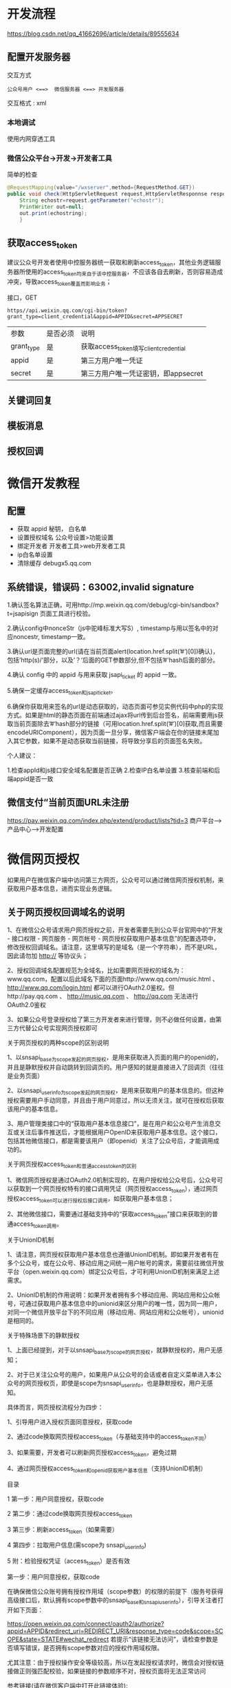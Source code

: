 * 开发流程
  https://blog.csdn.net/qq_41662696/article/details/89555634
** 配置开发服务器

   交互方式
  #+begin_example
  公众号用户 <==>  微信服务器 <==> 开发服务器 
  #+end_example
  交互格式 : xml

*** 本地调试  
    使用内网穿透工具
   
*** 微信公众平台->开发->开发者工具
   简单的检查 
   #+begin_src java
     @RequestMapping(value="/wxserver",method={RequestMethod.GET}) 
     public void check(HttpServletRequest request,HttpServletResponnse response){
         String echostr=request.getParameter("echostr");
         PrintWriter out=null;
         out.print(echostring);
         }
   #+end_src
** 获取access_token
   建议公众号开发者使用中控服务器统一获取和刷新access_token，其他业务逻辑服务器所使用的access_token均来自于该中控服务器，不应该各自去刷新，否则容易造成冲突，导致access_token覆盖而影响业务；  
   
   接口，GET

   #+begin_example
   https//api.weixin.qq.com/cgi-bin/token?grant_type=client_credential&appid=APPID&secret=APPSECRET
   #+end_example


| 参数       | 是否必须 | 说明                                  |
| grant_type | 是       | 获取access_token填写client_credential |
| appid      | 是       | 第三方用户唯一凭证                    |
| secret     | 是       | 第三方用户唯一凭证密钥，即appsecret   |


** 关键词回复
** 模板消息
** 授权回调

* 微信开发教程
** 配置  
- 获取 appid 秘钥， 白名单
- 设置授权域名 公众号设置>功能设置
- 绑定开发者  开发者工具>web开发者工具
- ip白名单设置
- 清除缓存 debugx5.qq.com
** 系统错误，错误码：63002,invalid signature
   1.确认签名算法正确，可用http://mp.weixin.qq.com/debug/cgi-bin/sandbox?t=jsapisign 页面工具进行校验。

2.确认config中nonceStr（js中驼峰标准大写S）, timestamp与用以签名中的对应noncestr, timestamp一致。

3.确认url是页面完整的url(请在当前页面alert(location.href.split(’#’)[0])确认)，包括’http(s)/‘部分，以及’？‘后面的GET参数部分,但不包括’#'hash后面的部分。

4.确认 config 中的 appid 与用来获取 jsapi_ticket 的 appid 一致。

5.确保一定缓存access_token和jsapi_ticket。

6.确保你获取用来签名的url是动态获取的，动态页面可参见实例代码中php的实现方式。如果是html的静态页面在前端通过ajax将url传到后台签名，前端需要用js获取当前页面除去’#‘hash部分的链接（可用location.href.split(’#’)[0]获取,而且需要encodeURIComponent），因为页面一旦分享，微信客户端会在你的链接末尾加入其它参数，如果不是动态获取当前链接，将导致分享后的页面签名失败。

个人建议：

1.检查appId和js接口安全域名配置是否正确
2.检查IP白名单设置
3.核查前端和后端appid是否一致
** 微信支付“当前页面URL未注册
   https://pay.weixin.qq.com/index.php/extend/product/lists?tid=3
   商户平台–>产品中心–>开发配置
   
* 微信网页授权
如果用户在微信客户端中访问第三方网页，公众号可以通过微信网页授权机制，来获取用户基本信息，进而实现业务逻辑。

** 关于网页授权回调域名的说明

 1、在微信公众号请求用户网页授权之前，开发者需要先到公众平台官网中的“开发 - 接口权限 - 网页服务 - 网页帐号 - 网页授权获取用户基本信息”的配置选项中，修改授权回调域名。请注意，这里填写的是域名（是一个字符串），而不是URL，因此请勿加 http:// 等协议头；

 2、授权回调域名配置规范为全域名，比如需要网页授权的域名为：www.qq.com，配置以后此域名下面的页面http://www.qq.com/music.html 、 http://www.qq.com/login.html 都可以进行OAuth2.0鉴权。但http://pay.qq.com 、 http://music.qq.com 、 http://qq.com 无法进行OAuth2.0鉴权

 3、如果公众号登录授权给了第三方开发者来进行管理，则不必做任何设置，由第三方代替公众号实现网页授权即可

 关于网页授权的两种scope的区别说明

 1、以snsapi_base为scope发起的网页授权，是用来获取进入页面的用户的openid的，并且是静默授权并自动跳转到回调页的。用户感知的就是直接进入了回调页（往往是业务页面）

 2、以snsapi_userinfo为scope发起的网页授权，是用来获取用户的基本信息的。但这种授权需要用户手动同意，并且由于用户同意过，所以无须关注，就可在授权后获取该用户的基本信息。

 3、用户管理类接口中的“获取用户基本信息接口”，是在用户和公众号产生消息交互或关注后事件推送后，才能根据用户OpenID来获取用户基本信息。这个接口，包括其他微信接口，都是需要该用户（即openid）关注了公众号后，才能调用成功的。

 关于网页授权access_token和普通access_token的区别

 1、微信网页授权是通过OAuth2.0机制实现的，在用户授权给公众号后，公众号可以获取到一个网页授权特有的接口调用凭证（网页授权access_token），通过网页授权access_token可以进行授权后接口调用，如获取用户基本信息；

 2、其他微信接口，需要通过基础支持中的“获取access_token”接口来获取到的普通access_token调用。

 关于UnionID机制

 1、请注意，网页授权获取用户基本信息也遵循UnionID机制。即如果开发者有在多个公众号，或在公众号、移动应用之间统一用户帐号的需求，需要前往微信开放平台（open.weixin.qq.com）绑定公众号后，才可利用UnionID机制来满足上述需求。

 2、UnionID机制的作用说明：如果开发者拥有多个移动应用、网站应用和公众帐号，可通过获取用户基本信息中的unionid来区分用户的唯一性，因为同一用户，对同一个微信开放平台下的不同应用（移动应用、网站应用和公众帐号），unionid是相同的。

 关于特殊场景下的静默授权

 1、上面已经提到，对于以snsapi_base为scope的网页授权，就静默授权的，用户无感知；

 2、对于已关注公众号的用户，如果用户从公众号的会话或者自定义菜单进入本公众号的网页授权页，即使是scope为snsapi_userinfo，也是静默授权，用户无感知。

 具体而言，网页授权流程分为四步：

 1、引导用户进入授权页面同意授权，获取code

 2、通过code换取网页授权access_token（与基础支持中的access_token不同）

 3、如果需要，开发者可以刷新网页授权access_token，避免过期

 4、通过网页授权access_token和openid获取用户基本信息（支持UnionID机制）

 目录

 1 第一步：用户同意授权，获取code

 2 第二步：通过code换取网页授权access_token

 3 第三步：刷新access_token（如果需要）

 4 第四步：拉取用户信息(需scope为 snsapi_userinfo)

 5 附：检验授权凭证（access_token）是否有效


 第一步：用户同意授权，获取code

 在确保微信公众账号拥有授权作用域（scope参数）的权限的前提下（服务号获得高级接口后，默认拥有scope参数中的snsapi_base和snsapi_userinfo），引导关注者打开如下页面：

 https://open.weixin.qq.com/connect/oauth2/authorize?appid=APPID&redirect_uri=REDIRECT_URI&response_type=code&scope=SCOPE&state=STATE#wechat_redirect 若提示“该链接无法访问”，请检查参数是否填写错误，是否拥有scope参数对应的授权作用域权限。

 尤其注意：由于授权操作安全等级较高，所以在发起授权请求时，微信会对授权链接做正则强匹配校验，如果链接的参数顺序不对，授权页面将无法正常访问

 参考链接(请在微信客户端中打开此链接体验):

 scope为snsapi_base

 https://open.weixin.qq.com/connect/oauth2/authorize?appid=wx520c15f417810387&redirect_uri=https%3A%2F%2Fchong.qq.com%2Fphp%2Findex.php%3Fd%3D%26c%3DwxAdapter%26m%3DmobileDeal%26showwxpaytitle%3D1%26vb2ctag%3D4_2030_5_1194_60&response_type=code&scope=snsapi_base&state=123#wechat_redirect

 scope为snsapi_userinfo

 https://open.weixin.qq.com/connect/oauth2/authorize?appid=wxf0e81c3bee622d60&redirect_uri=http%3A%2F%2Fnba.bluewebgame.com%2Foauth_response.php&response_type=code&scope=snsapi_userinfo&state=STATE#wechat_redirect

 尤其注意：跳转回调redirect_uri，应当使用https链接来确保授权code的安全性。

 参数说明

 参数	是否必须	说明
 appid	是	公众号的唯一标识
 redirect_uri	是	授权后重定向的回调链接地址， 请使用 urlEncode 对链接进行处理
 response_type	是	返回类型，请填写code
 scope	是	应用授权作用域，snsapi_base （不弹出授权页面，直接跳转，只能获取用户openid），snsapi_userinfo （弹出授权页面，可通过openid拿到昵称、性别、所在地。并且， 即使在未关注的情况下，只要用户授权，也能获取其信息 ）
 state	否	重定向后会带上state参数，开发者可以填写a-zA-Z0-9的参数值，最多128字节
 #wechat_redirect	是	无论直接打开还是做页面302重定向时候，必须带此参数
 下图为scope等于snsapi_userinfo时的授权页面：


 用户同意授权后

 如果用户同意授权，页面将跳转至 redirect_uri/?code=CODE&state=STATE。

 code说明 ： code作为换取access_token的票据，每次用户授权带上的code将不一样，code只能使用一次，5分钟未被使用自动过期。

 错误返回码说明如下：

 返回码	说明
 10003	redirect_uri域名与后台配置不一致
 10004	此公众号被封禁
 10005	此公众号并没有这些scope的权限
 10006	必须关注此测试号
 10009	操作太频繁了，请稍后重试
 10010	scope不能为空
 10011	redirect_uri不能为空
 10012	appid不能为空
 10013	state不能为空
 10015	公众号未授权第三方平台，请检查授权状态
 10016	不支持微信开放平台的Appid，请使用公众号Appid

 第二步：通过code换取网页授权access_token

 首先请注意，这里通过code换取的是一个特殊的网页授权access_token,与基础支持中的access_token（该access_token用于调用其他接口）不同。公众号可通过下述接口来获取网页授权access_token。如果网页授权的作用域为snsapi_base，则本步骤中获取到网页授权access_token的同时，也获取到了openid，snsapi_base式的网页授权流程即到此为止。

 尤其注意：由于公众号的secret和获取到的access_token安全级别都非常高，必须只保存在服务器，不允许传给客户端。后续刷新access_token、通过access_token获取用户信息等步骤，也必须从服务器发起。

 请求方法

 获取code后，请求以下链接获取access_token： https://api.weixin.qq.com/sns/oauth2/access_token?appid=APPID&secret=SECRET&code=CODE&grant_type=authorization_code

 参数说明

 参数	是否必须	说明
 appid	是	公众号的唯一标识
 secret	是	公众号的appsecret
 code	是	填写第一步获取的code参数
 grant_type	是	填写为authorization_code
 返回说明

 正确时返回的JSON数据包如下：

 {
   "access_token":"ACCESS_TOKEN",
   "expires_in":7200,
   "refresh_token":"REFRESH_TOKEN",
   "openid":"OPENID",
   "scope":"SCOPE" 
 }
 参数	描述
 access_token	网页授权接口调用凭证,注意：此access_token与基础支持的access_token不同
 expires_in	access_token接口调用凭证超时时间，单位（秒）
 refresh_token	用户刷新access_token
 openid	用户唯一标识，请注意，在未关注公众号时，用户访问公众号的网页，也会产生一个用户和公众号唯一的OpenID
 scope	用户授权的作用域，使用逗号（,）分隔
 错误时微信会返回JSON数据包如下（示例为Code无效错误）:

 {"errcode":40029,"errmsg":"invalid code"}

 第三步：刷新access_token（如果需要）

 由于access_token拥有较短的有效期，当access_token超时后，可以使用refresh_token进行刷新，refresh_token有效期为30天，当refresh_token失效之后，需要用户重新授权。

 请求方法

 获取第二步的refresh_token后，请求以下链接获取access_token： https://api.weixin.qq.com/sns/oauth2/refresh_token?appid=APPID&grant_type=refresh_token&refresh_token=REFRESH_TOKEN

 参数	是否必须	说明
 appid	是	公众号的唯一标识
 grant_type	是	填写为refresh_token
 refresh_token	是	填写通过access_token获取到的refresh_token参数
 返回说明

 正确时返回的JSON数据包如下：

 { 
   "access_token":"ACCESS_TOKEN",
   "expires_in":7200,
   "refresh_token":"REFRESH_TOKEN",
   "openid":"OPENID",
   "scope":"SCOPE" 
 }
 参数	描述
 access_token	网页授权接口调用凭证,注意：此access_token与基础支持的access_token不同
 expires_in	access_token接口调用凭证超时时间，单位（秒）
 refresh_token	用户刷新access_token
 openid	用户唯一标识
 scope	用户授权的作用域，使用逗号（,）分隔
 错误时微信会返回JSON数据包如下（示例为code无效错误）:

 {"errcode":40029,"errmsg":"invalid code"}

 第四步：拉取用户信息(需scope为 snsapi_userinfo)

 如果网页授权作用域为snsapi_userinfo，则此时开发者可以通过access_token和openid拉取用户信息了。

 请求方法

 http：GET（请使用https协议） https://api.weixin.qq.com/sns/userinfo?access_token=ACCESS_TOKEN&openid=OPENID&lang=zh_CN

 参数说明

 参数	描述
 access_token	网页授权接口调用凭证,注意：此access_token与基础支持的access_token不同
 openid	用户的唯一标识
 lang	返回国家地区语言版本，zh_CN 简体，zh_TW 繁体，en 英语
 返回说明

 正确时返回的JSON数据包如下：

 {   
   "openid":" OPENID",
   "nickname": NICKNAME,
   "sex":"1",
   "province":"PROVINCE",
   "city":"CITY",
   "country":"COUNTRY",
   "headimgurl":"https://thirdwx.qlogo.cn/mmopen/g3MonUZtNHkdmzicIlibx6iaFqAc56vxLSUfpb6n5WKSYVY0ChQKkiaJSgQ1dZuTOgvLLrhJbERQQ4eMsv84eavHiaiceqxibJxCfHe/46",
   "privilege":[ "PRIVILEGE1" "PRIVILEGE2"     ],
   "unionid": "o6_bmasdasdsad6_2sgVt7hMZOPfL"
 }
 参数	描述
 openid	用户的唯一标识
 nickname	用户昵称
 sex	用户的性别，值为1时是男性，值为2时是女性，值为0时是未知
 province	用户个人资料填写的省份
 city	普通用户个人资料填写的城市
 country	国家，如中国为CN
 headimgurl	用户头像，最后一个数值代表正方形头像大小（有0、46、64、96、132数值可选，0代表640*640正方形头像），用户没有头像时该项为空。若用户更换头像，原有头像URL将失效。
 privilege	用户特权信息，json 数组，如微信沃卡用户为（chinaunicom）
 unionid	只有在用户将公众号绑定到微信开放平台帐号后，才会出现该字段。
 错误时微信会返回JSON数据包如下（示例为openid无效）:

 {"errcode":40003,"errmsg":" invalid openid "}

 附：检验授权凭证（access_token）是否有效

 请求方法

 http：GET（请使用https协议） https://api.weixin.qq.com/sns/auth?access_token=ACCESS_TOKEN&openid=OPENID

 参数说明

 参数	描述
 access_token	网页授权接口调用凭证,注意：此access_token与基础支持的access_token不同
 openid	用户的唯一标识
 返回说明 正确的JSON返回结果：

 { "errcode":0,"errmsg":"ok"}
 错误时的JSON返回示例：

 { "errcode":40003,"errmsg":"invalid openid"}
* 目录
  1 概述
1.1 JSSDK使用步骤
1.1.1 步骤一：绑定域名

1.1.2 步骤二：引入JS文件

1.1.3 步骤三：通过config接口注入权限验证配置

1.1.4 步骤四：通过ready接口处理成功验证

1.1.5 步骤五：通过error接口处理失败验证

1.2 接口调用说明

2 基础接口

2.1 判断当前客户端版本是否支持指定JS接口

3 分享接口

3.1 自定义“分享给朋友”及“分享到QQ”按钮的分享内容

3.2 自定义“分享到朋友圈”及“分享到QQ空间”按钮的分享内容

3.3 获取“分享到朋友圈”按钮点击状态及自定义分享内容接口（即将废弃）

3.4 获取“分享给朋友”按钮点击状态及自定义分享内容接口（即将废弃）

3.5 获取“分享到QQ”按钮点击状态及自定义分享内容接口（即将废弃）

3.6 获取“分享到腾讯微博”按钮点击状态及自定义分享内容接口

3.7 获取“分享到QQ空间”按钮点击状态及自定义分享内容接口（即将废弃）

4 图像接口

4.1 拍照或从手机相册中选图接口

4.2 预览图片接口

4.3 上传图片接口

4.4 下载图片接口

4.5 获取本地图片接口

5 音频接口

5.1 开始录音接口

5.2 停止录音接口

5.3 监听录音自动停止接口

5.4 播放语音接口

5.5 暂停播放接口

5.6 停止播放接口

5.7 监听语音播放完毕接口

5.8 上传语音接口

5.9 下载语音接口

6 智能接口

6.1 识别音频并返回识别结果接口

7 设备信息

7.1 获取网络状态接口

8 地理位置

8.1 使用微信内置地图查看位置接口

8.2 获取地理位置接口

9 摇一摇周边

9.1 开启查找周边ibeacon设备接口

9.2 关闭查找周边ibeacon设备接口

9.3 监听周边ibeacon设备接口

10 界面操作

10.1 隐藏右上角菜单接口

10.2 显示右上角菜单接口

10.3 关闭当前网页窗口接口

10.4 批量隐藏功能按钮接口

10.5 批量显示功能按钮接口

10.6 隐藏所有非基础按钮接口

10.7 显示所有功能按钮接口

11 微信扫一扫

11.1 调起微信扫一扫接口

12 微信小店

12.1 跳转微信商品页接口

13 微信卡券

13.1 获取api_ticket

13.2 拉取适用卡券列表并获取用户选择信息

13.3 批量添加卡券接口

13.4 查看微信卡包中的卡券接口

14 微信支付

14.1 发起一个微信支付请求

15 快速输入

15.1 共享微信收货地址

16 附录1-JS-SDK使用权限签名算法

17 附录2-所有JS接口列表

18 附录3-所有菜单项列表

19 附录4-卡券扩展字段及签名生成算法

20 附录5-常见错误及解决方法

21 附录6-DEMO页面和示例代码

22 附录7-问题反馈


概述
微信JS-SDK是微信公众平台 面向网页开发者提供的基于微信内的网页开发工具包。

通过使用微信JS-SDK，网页开发者可借助微信高效地使用拍照、选图、语音、位置等手机系统的能力，同时可以直接使用微信分享、扫一扫、卡券、支付等微信特有的能力，为微信用户提供更优质的网页体验。

此文档面向网页开发者介绍微信JS-SDK如何使用及相关注意事项。


JSSDK使用步骤

步骤一：绑定域名
先登录微信公众平台进入“公众号设置”的“功能设置”里填写“JS接口安全域名”。

备注：登录后可在“开发者中心”查看对应的接口权限。


步骤二：引入JS文件
在需要调用JS接口的页面引入如下JS文件，（支持https）：http://res.wx.qq.com/open/js/jweixin-1.6.0.js

如需进一步提升服务稳定性，当上述资源不可访问时，可改访问：http://res2.wx.qq.com/open/js/jweixin-1.6.0.js （支持https）。

备注：支持使用 AMD/CMD 标准模块加载方法加载


步骤三：通过config接口注入权限验证配置
所有需要使用JS-SDK的页面必须先注入配置信息，否则将无法调用（同一个url仅需调用一次，对于变化url的SPA的web app可在每次url变化时进行调用,目前Android微信客户端不支持pushState的H5新特性，所以使用pushState来实现web app的页面会导致签名失败，此问题会在Android6.2中修复）。

wx.config({
  debug: true, // 开启调试模式,调用的所有api的返回值会在客户端alert出来，若要查看传入的参数，可以在pc端打开，参数信息会通过log打出，仅在pc端时才会打印。
  appId: '', // 必填，公众号的唯一标识
  timestamp: , // 必填，生成签名的时间戳
  nonceStr: '', // 必填，生成签名的随机串
  signature: '',// 必填，签名
  jsApiList: [] // 必填，需要使用的JS接口列表
});
签名算法见文末的附录1，所有JS接口列表见文末的附录2

注意：如果使用的是小程序云开发静态网站托管的域名的网页，可以免鉴权直接跳任意合法合规小程序，调用 wx.config 时 appId 需填入非个人主体的已认证小程序，不需计算签名，timestamp、nonceStr、signature 填入非空任意值即可。


步骤四：通过ready接口处理成功验证
wx.ready(function(){
  // config信息验证后会执行ready方法，所有接口调用都必须在config接口获得结果之后，config是一个客户端的异步操作，所以如果需要在页面加载时就调用相关接口，则须把相关接口放在ready函数中调用来确保正确执行。对于用户触发时才调用的接口，则可以直接调用，不需要放在ready函数中。
});

步骤五：通过error接口处理失败验证
wx.error(function(res){
  // config信息验证失败会执行error函数，如签名过期导致验证失败，具体错误信息可以打开config的debug模式查看，也可以在返回的res参数中查看，对于SPA可以在这里更新签名。
});

接口调用说明
所有接口通过wx对象(也可使用jWeixin对象)来调用，参数是一个对象，除了每个接口本身需要传的参数之外，还有以下通用参数：

success：接口调用成功时执行的回调函数。
fail：接口调用失败时执行的回调函数。
complete：接口调用完成时执行的回调函数，无论成功或失败都会执行。
cancel：用户点击取消时的回调函数，仅部分有用户取消操作的api才会用到。
trigger: 监听Menu中的按钮点击时触发的方法，该方法仅支持Menu中的相关接口。
备注：不要尝试在trigger中使用ajax异步请求修改本次分享的内容，因为客户端分享操作是一个同步操作，这时候使用ajax的回包会还没有返回。

以上几个函数都带有一个参数，类型为对象，其中除了每个接口本身返回的数据之外，还有一个通用属性errMsg，其值格式如下：

调用成功时："xxx:ok" ，其中xxx为调用的接口名

用户取消时："xxx:cancel"，其中xxx为调用的接口名

调用失败时：其值为具体错误信息


基础接口

判断当前客户端版本是否支持指定JS接口
wx.checkJsApi({
  jsApiList: ['chooseImage'], // 需要检测的JS接口列表，所有JS接口列表见附录2,
  success: function(res) {
  // 以键值对的形式返回，可用的api值true，不可用为false
  // 如：{"checkResult":{"chooseImage":true},"errMsg":"checkJsApi:ok"}
  }
});
备注：checkJsApi接口是客户端6.0.2新引入的一个预留接口，第一期开放的接口均可不使用checkJsApi来检测。


分享接口
请注意，不要有诱导分享等违规行为，对于诱导分享行为将永久回收公众号接口权限，详细规则请查看：朋友圈管理常见问题

请注意，原有的 wx.onMenuShareTimeline、wx.onMenuShareAppMessage、wx.onMenuShareQQ、wx.onMenuShareQZone 接口，即将废弃。请尽快迁移使用客户端6.7.2及JSSDK 1.4.0以上版本支持的 wx.updateAppMessageShareData、wx.updateTimelineShareData接口。


自定义“分享给朋友”及“分享到QQ”按钮的分享内容（1.4.0）
wx.ready(function () {   //需在用户可能点击分享按钮前就先调用
  wx.updateAppMessageShareData({ 
    title: '', // 分享标题
    desc: '', // 分享描述
    link: '', // 分享链接，该链接域名或路径必须与当前页面对应的公众号JS安全域名一致
    imgUrl: '', // 分享图标
    success: function () {
      // 设置成功
    }
  })
}); 

自定义“分享到朋友圈”及“分享到QQ空间”按钮的分享内容（1.4.0）
wx.ready(function () {      //需在用户可能点击分享按钮前就先调用
  wx.updateTimelineShareData({ 
    title: '', // 分享标题
    link: '', // 分享链接，该链接域名或路径必须与当前页面对应的公众号JS安全域名一致
    imgUrl: '', // 分享图标
    success: function () {
      // 设置成功
    }
  })
}); 

获取“分享到朋友圈”按钮点击状态及自定义分享内容接口（即将废弃）
wx.onMenuShareTimeline({
  title: '', // 分享标题
  link: '', // 分享链接，该链接域名或路径必须与当前页面对应的公众号JS安全域名一致
  imgUrl: '', // 分享图标
  success: function () {
  // 用户点击了分享后执行的回调函数
  }
},

获取“分享给朋友”按钮点击状态及自定义分享内容接口（即将废弃）
wx.onMenuShareAppMessage({
  title: '', // 分享标题
  desc: '', // 分享描述
  link: '', // 分享链接，该链接域名或路径必须与当前页面对应的公众号JS安全域名一致
  imgUrl: '', // 分享图标
  type: '', // 分享类型,music、video或link，不填默认为link
  dataUrl: '', // 如果type是music或video，则要提供数据链接，默认为空
  success: function () {
    // 用户点击了分享后执行的回调函数
  }
});

获取“分享到QQ”按钮点击状态及自定义分享内容接口（即将废弃）
wx.onMenuShareQQ({
  title: '', // 分享标题
  desc: '', // 分享描述
  link: '', // 分享链接
  imgUrl: '', // 分享图标
  success: function () {
  // 用户确认分享后执行的回调函数
  },
  cancel: function () {
  // 用户取消分享后执行的回调函数
  }
});

获取“分享到腾讯微博”按钮点击状态及自定义分享内容接口
wx.onMenuShareWeibo({
  title: '', // 分享标题
  desc: '', // 分享描述
  link: '', // 分享链接
  imgUrl: '', // 分享图标
  success: function () {
  // 用户确认分享后执行的回调函数
  },
  cancel: function () {
  // 用户取消分享后执行的回调函数
  }
});

获取“分享到QQ空间”按钮点击状态及自定义分享内容接口（即将废弃）
wx.onMenuShareQZone({
  title: '', // 分享标题
  desc: '', // 分享描述
  link: '', // 分享链接
  imgUrl: '', // 分享图标
  success: function () {
  // 用户确认分享后执行的回调函数
  },
  cancel: function () {
  // 用户取消分享后执行的回调函数
  }
});

图像接口

拍照或从手机相册中选图接口
wx.chooseImage({
  count: 1, // 默认9
  sizeType: ['original', 'compressed'], // 可以指定是原图还是压缩图，默认二者都有
  sourceType: ['album', 'camera'], // 可以指定来源是相册还是相机，默认二者都有
  success: function (res) {
  var localIds = res.localIds; // 返回选定照片的本地ID列表，localId可以作为img标签的src属性显示图片
  }
});

预览图片接口
wx.previewImage({
  current: '', // 当前显示图片的http链接
  urls: [] // 需要预览的图片http链接列表
});

上传图片接口
wx.uploadImage({
  localId: '', // 需要上传的图片的本地ID，由chooseImage接口获得
  isShowProgressTips: 1, // 默认为1，显示进度提示
  success: function (res) {
    var serverId = res.serverId; // 返回图片的服务器端ID
  }
});
备注：上传图片有效期3天，可用微信多媒体接口下载图片到自己的服务器，此处获得的 serverId 即 media_id。


下载图片接口
wx.downloadImage({
  serverId: '', // 需要下载的图片的服务器端ID，由uploadImage接口获得
  isShowProgressTips: 1, // 默认为1，显示进度提示
  success: function (res) {
    var localId = res.localId; // 返回图片下载后的本地ID
  }
});

获取本地图片接口
wx.getLocalImgData({
  localId: '', // 图片的localID
  success: function (res) {
    var localData = res.localData; // localData是图片的base64数据，可以用img标签显示
  }
});
备注：此接口仅在 iOS WKWebview 下提供，用于兼容 iOS WKWebview 不支持 localId 直接显示图片的问题。具体可参考《iOS WKWebview网页开发适配指南》


音频接口

开始录音接口
wx.startRecord();

停止录音接口
wx.stopRecord({
  success: function (res) {
    var localId = res.localId;
  }
});

监听录音自动停止接口
wx.onVoiceRecordEnd({
// 录音时间超过一分钟没有停止的时候会执行 complete 回调
  complete: function (res) {
  var localId = res.localId;
}
});

播放语音接口
wx.playVoice({
  localId: '' // 需要播放的音频的本地ID，由stopRecord接口获得
});

暂停播放接口
wx.pauseVoice({
  localId: '' // 需要暂停的音频的本地ID，由stopRecord接口获得
});

停止播放接口
wx.stopVoice({
  localId: '' // 需要停止的音频的本地ID，由stopRecord接口获得
});

监听语音播放完毕接口
wx.onVoicePlayEnd({
  success: function (res) {
    var localId = res.localId; // 返回音频的本地ID
  }
});

上传语音接口
wx.uploadVoice({
  localId: '', // 需要上传的音频的本地ID，由stopRecord接口获得
  isShowProgressTips: 1, // 默认为1，显示进度提示
  success: function (res) {
    var serverId = res.serverId; // 返回音频的服务器端ID
  }
});
备注：上传语音有效期3天，可用微信多媒体接口下载语音到自己的服务器，此处获得的 serverId 即 media_id，参考文档 .目前多媒体文件下载接口的频率限制为10000次/天，如需要调高频率，请登录微信公众平台，在开发 - 接口权限的列表中，申请提高临时上限。



下载语音接口
wx.downloadVoice({
  serverId: '', // 需要下载的音频的服务器端ID，由uploadVoice接口获得
  isShowProgressTips: 1, // 默认为1，显示进度提示
  success: function (res) {
    var localId = res.localId; // 返回音频的本地ID
  }
});

智能接口

识别音频并返回识别结果接口
wx.translateVoice({
  localId: '', // 需要识别的音频的本地Id，由录音相关接口获得
  isShowProgressTips: 1, // 默认为1，显示进度提示
  success: function (res) {
    alert(res.translateResult); // 语音识别的结果
  }
});

设备信息

获取网络状态接口
wx.getNetworkType({
  success: function (res) {
    var networkType = res.networkType; // 返回网络类型2g，3g，4g，wifi
  }
});

地理位置

使用微信内置地图查看位置接口
wx.openLocation({
  latitude: 0, // 纬度，浮点数，范围为90 ~ -90
  longitude: 0, // 经度，浮点数，范围为180 ~ -180。
  name: '', // 位置名
  address: '', // 地址详情说明
  scale: 1, // 地图缩放级别,整形值,范围从1~28。默认为最大
  infoUrl: '' // 在查看位置界面底部显示的超链接,可点击跳转
});

获取地理位置接口
wx.getLocation({
  type: 'wgs84', // 默认为wgs84的gps坐标，如果要返回直接给openLocation用的火星坐标，可传入'gcj02'
  success: function (res) {
    var latitude = res.latitude; // 纬度，浮点数，范围为90 ~ -90
    var longitude = res.longitude; // 经度，浮点数，范围为180 ~ -180。
    var speed = res.speed; // 速度，以米/每秒计
    var accuracy = res.accuracy; // 位置精度
  }
});

摇一摇周边

开启查找周边ibeacon设备接口
wx.startSearchBeacons({
  ticket:"",  //摇周边的业务ticket, 系统自动添加在摇出来的页面链接后面
  complete:function(argv){
    //开启查找完成后的回调函数
  }
});
备注：如需接入摇一摇周边功能，请参考：申请开通摇一摇周边


关闭查找周边ibeacon设备接口
wx.stopSearchBeacons({
  complete:function(res){
    //关闭查找完成后的回调函数
  }
});

监听周边ibeacon设备接口
wx.onSearchBeacons({
  complete:function(argv){
    //回调函数，可以数组形式取得该商家注册的在周边的相关设备列表
  }
});
备注：上述摇一摇周边接口使用注意事项及更多返回结果说明，请参考：摇一摇周边获取设备信息


界面操作

关闭当前网页窗口接口
wx.closeWindow();

批量隐藏功能按钮接口
wx.hideMenuItems({
  menuList: [] // 要隐藏的菜单项，只能隐藏“传播类”和“保护类”按钮，所有menu项见附录3
});

批量显示功能按钮接口
wx.showMenuItems({
  menuList: [] // 要显示的菜单项，所有menu项见附录3
});

隐藏所有非基础按钮接口
wx.hideAllNonBaseMenuItem();
// “基本类”按钮详见附录3

显示所有功能按钮接口
wx.showAllNonBaseMenuItem();

微信扫一扫

调起微信扫一扫接口
wx.scanQRCode({
  needResult: 0, // 默认为0，扫描结果由微信处理，1则直接返回扫描结果，
  scanType: ["qrCode","barCode"], // 可以指定扫二维码还是一维码，默认二者都有
  success: function (res) {
    var result = res.resultStr; // 当needResult 为 1 时，扫码返回的结果
  }
});

微信小店

跳转微信商品页接口
wx.openProductSpecificView({
  productId: '', // 商品id
  viewType: '' // 0.默认值，普通商品详情页1.扫一扫商品详情页2.小店商品详情页
});

微信卡券
微信卡券接口中使用的签名凭证api_ticket，与步骤三中config使用的签名凭证jsapi_ticket不同，开发者在调用微信卡券JS-SDK的过程中需依次完成两次不同的签名，并确保凭证的缓存。


获取api_ticket
api_ticket 是用于调用微信卡券JS API的临时票据，有效期为7200 秒，通过access_token 来获取。

开发者注意事项：

此用于卡券接口签名的api_ticket与步骤三中通过config接口注入权限验证配置使用的jsapi_ticket不同。

由于获取api_ticket 的api 调用次数非常有限，频繁刷新api_ticket 会导致api调用受限，影响自身业务，开发者需在自己的服务存储与更新api_ticket。

接口调用请求说明

http请求方式: GET https://api.weixin.qq.com/cgi-bin/ticket/getticket?access_token=ACCESS_TOKEN&type=wx_card

参数说明

参数	是否必须	说明
access_token	是	接口调用凭证
返回数据

数据示例：

{
  "errcode":0,
  "errmsg":"ok",
  "ticket":"bxLdikRXVbTPdHSM05e5u5sUoXNKdvsdshFKA",
  "expires_in":7200
}
参数名	描述
errcode	错误码
errmsg	错误信息
ticket	api_ticket，卡券接口中签名所需凭证
expires_in	有效时间

拉取适用卡券列表并获取用户选择信息
wx.chooseCard({
  shopId: '', // 门店Id
  cardType: '', // 卡券类型
  cardId: '', // 卡券Id
  timestamp: 0, // 卡券签名时间戳
  nonceStr: '', // 卡券签名随机串
  signType: '', // 签名方式，默认'SHA1'
  cardSign: '', // 卡券签名
  success: function (res) {
    var cardList= res.cardList; // 用户选中的卡券列表信息
  }
});
参数名	必填	类型	示例值	描述
shopId	否	string(24)	1234	门店ID。shopID用于筛选出拉起带有指定location_list(shopID)的卡券列表，非必填。
cardType	否	string(24)	GROUPON	卡券类型，用于拉起指定卡券类型的卡券列表。当cardType为空时，默认拉起所有卡券的列表，非必填。
cardId	否	string(32)	p1Pj9jr90_SQRaVqYI239Ka1erk	卡券ID，用于拉起指定cardId的卡券列表，当cardId为空时，默认拉起所有卡券的列表，非必填。
timestamp	是	string(32)	14300000000	时间戳。
nonceStr	是	string(32)	sduhi123	随机字符串。
signType	是	string(32)	SHA1	签名方式，目前仅支持SHA1
cardSign	是	string(64)	abcsdijcous123	签名。
cardSign 详见附录4。

开发者特别注意：签名错误会导致拉取卡券列表异常为空，请仔细检查参与签名的参数有效性。

特别提醒

拉取列表仅与用户本地卡券有关，拉起列表异常为空的情况通常有三种：签名错误、时间戳无效、筛选机制有误。请开发者依次排查定位原因。


批量添加卡券接口
wx.addCard({
  cardList: [{
    cardId: '',
    cardExt: ''
  }], // 需要添加的卡券列表
  success: function (res) {
    var cardList = res.cardList; // 添加的卡券列表信息
  }
});
cardExt 详见附录4，开发者若调用接口报签名错误、已领完等异常情况可以参照：卡券签名错误排查方法


查看微信卡包中的卡券接口
wx.openCard({
  cardList: [{
    cardId: '',
    code: ''
  }]// 需要打开的卡券列表
});

微信支付

发起一个微信支付请求
wx.chooseWXPay({
  timestamp: 0, // 支付签名时间戳，注意微信jssdk中的所有使用timestamp字段均为小写。但最新版的支付后台生成签名使用的timeStamp字段名需大写其中的S字符
  nonceStr: '', // 支付签名随机串，不长于 32 位
  package: '', // 统一支付接口返回的prepay_id参数值，提交格式如：prepay_id=\*\*\*）
  signType: '', // 签名方式，默认为'SHA1'，使用新版支付需传入'MD5'
  paySign: '', // 支付签名
  success: function (res) {
    // 支付成功后的回调函数
  }
});
备注：prepay_id 通过微信支付统一下单接口拿到，paySign 采用统一的微信支付 Sign 签名生成方法，注意这里 appId 也要参与签名，appId 与 config 中传入的 appId 一致，即最后参与签名的参数有appId, timeStamp, nonceStr, package, signType。

微信支付开发文档：https://pay.weixin.qq.com/wiki/doc/api/index.html


快速输入

共享收货地址接口
wx.openAddress({
  success: function (res) {
    var userName = res.userName; // 收货人姓名
    var postalCode = res.postalCode; // 邮编
    var provinceName = res.provinceName; // 国标收货地址第一级地址（省）
    var cityName = res.cityName; // 国标收货地址第二级地址（市）
    var countryName = res.countryName; // 国标收货地址第三级地址（国家）
    var detailInfo = res.detailInfo; // 详细收货地址信息
    var nationalCode = res.nationalCode; // 收货地址国家码
    var telNumber = res.telNumber; // 收货人手机号码
  }
});
备注：

微信地址共享使用的数据字段包括：

收货人姓名
地区，省市区三级
详细地址
邮编
联系电话 其中，地区对应是国标三级地区码，如“广东省-广州市-天河区”，对应的邮编是是510630。详情参考链接：http://www.stats.gov.cn/tjsj/tjbz/xzqhdm/201401/t20140116_501070.html

附录1-JS-SDK使用权限签名算法
jsapi_ticket

生成签名之前必须先了解一下jsapi_ticket，jsapi_ticket是公众号用于调用微信JS接口的临时票据。正常情况下，jsapi_ticket的有效期为7200秒，通过access_token来获取。由于获取jsapi_ticket的api调用次数非常有限，频繁刷新jsapi_ticket会导致api调用受限，影响自身业务，开发者必须在自己的服务全局缓存jsapi_ticket 。

参考以下文档获取access_token（有效期7200秒，开发者必须在自己的服务全局缓存access_token）：https://developers.weixin.qq.com/doc/offiaccount/Basic_Information/Get_access_token.html

用第一步拿到的access_token 采用http GET方式请求获得jsapi_ticket（有效期7200秒，开发者必须在自己的服务全局缓存jsapi_ticket）：https://api.weixin.qq.com/cgi-bin/ticket/getticket?access_token=ACCESS_TOKEN&type=jsapi

成功返回如下JSON：

{
  "errcode":0,
  "errmsg":"ok",
  "ticket":"bxLdikRXVbTPdHSM05e5u5sUoXNKd8-41ZO3MhKoyN5OfkWITDGgnr2fwJ0m9E8NYzWKVZvdVtaUgWvsdshFKA",
  "expires_in":7200
}
获得jsapi_ticket之后，就可以生成JS-SDK权限验证的签名了。

签名算法

签名生成规则如下：参与签名的字段包括noncestr（随机字符串）, 有效的jsapi_ticket, timestamp（时间戳）, url（当前网页的URL，不包含#及其后面部分） 。对所有待签名参数按照字段名的ASCII 码从小到大排序（字典序）后，使用URL键值对的格式（即key1=value1&key2=value2…）拼接成字符串string1。这里需要注意的是所有参数名均为小写字符。对string1作sha1加密，字段名和字段值都采用原始值，不进行URL 转义。

即signature=sha1(string1)。 示例：

noncestr=Wm3WZYTPz0wzccnW
jsapi_ticket=sM4AOVdWfPE4DxkXGEs8VMCPGGVi4C3VM0P37wVUCFvkVAy_90u5h9nbSlYy3-Sl-HhTdfl2fzFy1AOcHKP7qg
timestamp=1414587457
url=http://mp.weixin.qq.com?params=value
步骤1. 对所有待签名参数按照字段名的ASCII 码从小到大排序（字典序）后，使用URL键值对的格式（即key1=value1&key2=value2…）拼接成字符串string1：

jsapi_ticket=sM4AOVdWfPE4DxkXGEs8VMCPGGVi4C3VM0P37wVUCFvkVAy_90u5h9nbSlYy3-Sl-HhTdfl2fzFy1AOcHKP7qg&noncestr=Wm3WZYTPz0wzccnW&timestamp=1414587457&url=http://mp.weixin.qq.com?params=value
步骤2. 对string1进行sha1签名，得到signature：

0f9de62fce790f9a083d5c99e95740ceb90c27ed
注意事项

签名用的noncestr和timestamp必须与wx.config中的nonceStr和timestamp相同。

签名用的url必须是调用JS接口页面的完整URL。

出于安全考虑，开发者必须在服务器端实现签名的逻辑。

如出现invalid signature 等错误详见附录5常见错误及解决办法。


附录2-所有JS接口列表
版本 1.6.0 接口

updateAppMessageShareData

updateTimelineShareData

onMenuShareTimeline（即将废弃）

onMenuShareAppMessage（即将废弃）

onMenuShareQQ（即将废弃）

onMenuShareWeibo

onMenuShareQZone

startRecord

stopRecord

onVoiceRecordEnd

playVoice

pauseVoice

stopVoice

onVoicePlayEnd

uploadVoice

downloadVoice

chooseImage

previewImage

uploadImage

downloadImage

translateVoice

getNetworkType

openLocation

getLocation

hideOptionMenu

showOptionMenu

hideMenuItems

showMenuItems

hideAllNonBaseMenuItem

showAllNonBaseMenuItem

closeWindow

scanQRCode

chooseWXPay

openProductSpecificView

addCard

chooseCard

openCard


附录3-所有菜单项列表
基本类

举报: "menuItem:exposeArticle"

调整字体: "menuItem:setFont"

日间模式: "menuItem:dayMode"

夜间模式: "menuItem:nightMode"

刷新: "menuItem:refresh"

查看公众号（已添加）: "menuItem:profile"

查看公众号（未添加）: "menuItem:addContact"

传播类

发送给朋友: "menuItem:share:appMessage"

分享到朋友圈: "menuItem:share:timeline"

分享到QQ: "menuItem:share:qq"

分享到Weibo: "menuItem:share:weiboApp"

收藏: "menuItem:favorite"

分享到FB: "menuItem:share:facebook"

分享到 QQ 空间 "menuItem:share:QZone"

保护类

编辑标签: "menuItem:editTag"

删除: "menuItem:delete"

复制链接: "menuItem:copyUrl"

原网页: "menuItem:originPage"

阅读模式: "menuItem:readMode"

在QQ浏览器中打开: "menuItem:openWithQQBrowser"

在Safari中打开: "menuItem:openWithSafari"

邮件: "menuItem:share:email"

一些特殊公众号: "menuItem:share:brand"

附录4-卡券扩展字段及签名生成算法
JSSDK使用者请读这里，JSAPI用户可以跳过

卡券签名和JSSDK的签名完全独立，两者的算法和意义完全不同，请不要混淆。JSSDK的签名是使用所有JS接口都需要走的一层鉴权，用以标识调用者的身份，和卡券本身并无关系。其次，卡券的签名考虑到协议的扩展性和简单的防数据擅改，设计了一套独立的签名协议。另外由于历史原因，卡券的JS接口先于JSSDK出现，当时的JSAPI并没有鉴权体系，所以在卡券的签名里也加上了appsecret/api_ticket这些身份信息，希望开发者理解。

卡券 api_ticket

卡券 api_ticket 是用于调用卡券相关接口的临时票据，有效期为 7200 秒，通过 access_token 来获取。这里要注意与 jsapi_ticket 区分开来。由于获取卡券 api_ticket 的 api 调用次数非常有限，频繁刷新卡券 api_ticket 会导致 api 调用受限，影响自身业务，开发者必须在自己的服务全局缓存卡券 api_ticket 。

1.参考以下文档获取access_token（有效期7200秒，开发者必须在自己的服务全局缓存access_token）：../15/54ce45d8d30b6bf6758f68d2e95bc627.html

2.用第一步拿到的access_token 采用http GET方式请求获得卡券 api_ticket（有效期7200秒，开发者必须在自己的服务全局缓存卡券 api_ticket）：https://api.weixin.qq.com/cgi-bin/ticket/getticket?access_token=ACCESS_TOKEN&type=wx_card

卡券扩展字段cardExt说明

cardExt本身是一个JSON字符串，是商户为该张卡券分配的唯一性信息，包含以下字段：

字段	是否必填	是否参与签名	说明
code	否	是	指定的卡券code码，只能被领一次。自定义code模式的卡券必须填写，非自定义code和预存code模式的卡券不必填写。详情见： 是否自定义code码
openid	否	是	指定领取者的openid，只有该用户能领取。bind_openid字段为true的卡券必须填写，bind_openid字段为false不必填写。
timestamp	是	是	时间戳，商户生成从1970年1月1日00:00:00至今的秒数,即当前的时间,且最终需要转换为字符串形式;由商户生成后传入,不同添加请求的时间戳须动态生成，若重复将会导致领取失败！。
nonce_str	否	是	随机字符串，由开发者设置传入， 加强安全性（若不填写可能被重放请求） 。随机字符串，不长于32位。推荐使用大小写字母和数字，不同添加请求的nonce须动态生成，若重复将会导致领取失败。
fixed_begintimestamp	否	否	卡券在第三方系统的实际领取时间，为东八区时间戳（UTC+8,精确到秒）。当卡券的有效期类型为 DAT E_TYPE_FIX_TERM时专用，标识卡券的实际生效时间，用于解决商户系统内起始时间和领取时间不同步的问题。
outer_str	否	否	领取渠道参数，用于标识本次领取的渠道值。
signature	是	-	签名，商户将接口列表中的参数按照指定方式进行签名,签名方式使用SHA1,具体签名方案参见下文;由商户按照规范签名后传入。
签名说明

将 api_ticket、timestamp、card_id、code、openid、nonce_str的value值进行字符串的字典序排序。

将所有参数字符串拼接成一个字符串进行sha1加密，得到signature。

signature中的timestamp，nonce字段和card_ext中的timestamp，nonce_str字段必须保持一致。

code=1434008071，timestamp=1404896688，card_id=pjZ8Yt1XGILfi-FUsewpnnolGgZk， api_ticket=ojZ8YtyVyr30HheH3CM73y7h4jJE ，nonce_str=123 则signature=sha1(12314048966881434008071ojZ8YtyVyr30HheH3CM73y7h4jJEpjZ8Yt1XGILfi-FUsewpnnolGgZk)=f137ab68b7f8112d20ee528ab6074564e2796250。

强烈建议开发者使用卡券资料包中的签名工具SDK进行签名或使用debug工具进行校验： http://mp.weixin.qq.com/debug/cgi-bin/sandbox?t=cardsign

卡券签名cardSign说明

1.将 api_ticket、appid、location_id、timestamp、nonce_str、card_id、card_type的value值进行字符串的字典序排序。

2.将所有参数字符串拼接成一个字符串进行sha1加密，得到cardSign。


附录5-常见错误及解决方法
调用config 接口的时候传入参数 debug: true 可以开启debug模式，页面会alert出错误信息。以下为常见错误及解决方法：

invalid url domain当前页面所在域名与使用的appid没有绑定，请确认正确填写绑定的域名，仅支持80（http）和443（https）两个端口，因此不需要填写端口号（一个appid可以绑定三个有效域名，见 ]目录1.1.1）。

invalid signature签名错误。建议按如下顺序检查：

确认签名算法正确，可用http://mp.weixin.qq.com/debug/cgi-bin/sandbox?t=jsapisign 页面工具进行校验。

确认config中nonceStr（js中驼峰标准大写S）, timestamp与用以签名中的对应noncestr, timestamp一致。

确认url是页面完整的url(请在当前页面alert(location.href.split('#')[0])确认)，包括'http(s)://'部分，以及'？'后面的GET参数部分,但不包括'#'hash后面的部分。

确认 config 中的 appid 与用来获取 jsapi_ticket 的 appid 一致。

确保一定缓存access_token和jsapi_ticket。

确保你获取用来签名的url是动态获取的，动态页面可参见实例代码中php的实现方式。如果是html的静态页面在前端通过ajax将url传到后台签名，前端需要用js获取当前页面除去'#'hash部分的链接（可用location.href.split('#')[0]获取,而且需要encodeURIComponent），因为页面一旦分享，微信客户端会在你的链接末尾加入其它参数，如果不是动态获取当前链接，将导致分享后的页面签名失败。

the permission value is offline verifying这个错误是因为config没有正确执行，或者是调用的JSAPI没有传入config的jsApiList参数中。建议按如下顺序检查：

确认config正确通过。

如果是在页面加载好时就调用了JSAPI，则必须写在wx.ready的回调中。

确认config的jsApiList参数包含了这个JSAPI。

permission denied该公众号没有权限使用这个JSAPI，或者是调用的JSAPI没有传入config的jsApiList参数中（部分接口需要认证之后才能使用）。

function not exist当前客户端版本不支持该接口，请升级到新版体验。

为什么6.0.1版本config:ok，但是6.0.2版本之后不ok（因为6.0.2版本之前没有做权限验证，所以config都是ok，但这并不意味着你config中的签名是OK的，请在6.0.2检验是否生成正确的签名以保证config在高版本中也ok。）

在iOS和Android都无法分享（请确认公众号已经认证，只有认证的公众号才具有分享相关接口权限，如果确实已经认证，则要检查监听接口是否在wx.ready回调函数中触发）

服务上线之后无法获取jsapi_ticket，自己测试时没问题。（因为access_token和jsapi_ticket必须要在自己的服务器缓存，否则上线后会触发频率限制。请确保一定对token和ticket做缓存以减少2次服务器请求，不仅可以避免触发频率限制，还加快你们自己的服务速度。目前为了方便测试提供了1w的获取量，超过阀值后，服务将不再可用，请确保在服务上线前一定全局缓存access_token和jsapi_ticket，两者有效期均为7200秒，否则一旦上线触发频率限制，服务将不再可用）。

uploadImage怎么传多图（目前只支持一次上传一张，多张图片需等前一张图片上传之后再调用该接口）

没法对本地选择的图片进行预览（chooseImage接口本身就支持预览，不需要额外支持）

通过a链接(例如先通过微信授权登录)跳转到b链接，invalid signature签名失败（后台生成签名的链接为使用jssdk的当前链接，也就是跳转后的b链接，请不要用微信登录的授权链接进行签名计算，后台签名的url一定是使用jssdk的当前页面的完整url除去'#'部分）

出现config:fail错误（这是由于传入的config参数不全导致，请确保传入正确的appId、timestamp、nonceStr、signature和需要使用的jsApiList）

如何把jsapi上传到微信的多媒体资源下载到自己的服务器（请参见文档中uploadVoice和uploadImage接口的备注说明）

Android通过jssdk上传到微信服务器，第三方再从微信下载到自己的服务器，会出现杂音（微信团队已经修复此问题，目前后台已优化上线）

绑定父级域名，是否其子域名也是可用的（是的，合法的子域名在绑定父域名之后是完全支持的）

在iOS微信6.1版本中，分享的图片外链不显示，只能显示公众号页面内链的图片或者微信服务器的图片，已在6.2中修复

是否需要对低版本自己做兼容（jssdk都是兼容低版本的，不需要第三方自己额外做更多工作，但有的接口是6.0.2新引入的，只有新版才可调用）

该公众号支付签名无效，无法发起该笔交易（请确保你使用的jweixin.js是官方线上版本，不仅可以减少用户流量，还有可能对某些bug进行修复，拷贝到第三方服务器中使用，官方将不对其出现的任何问题提供保障，具体支付签名算法可参考 JSSDK微信支付一栏）

目前Android微信客户端不支持pushState的H5新特性，所以使用pushState来实现web app的页面会导致签名失败，此问题已在Android6.2中修复

uploadImage在chooseImage的回调中有时候Android会不执行，Android6.2会解决此问题，若需支持低版本可以把调用uploadImage放在setTimeout中延迟100ms解决

require subscribe错误说明你没有订阅该测试号，该错误仅测试号会出现

getLocation返回的坐标在openLocation有偏差，因为getLocation返回的是gps坐标，openLocation打开的腾讯地图为火星坐标，需要第三方自己做转换，6.2版本开始已经支持直接获取火星坐标

查看公众号（未添加）: "menuItem:addContact"不显示，目前仅有从公众号传播出去的链接才能显示，来源必须是公众号

ICP备案数据同步有一天延迟，所以请在第二日绑定


附录6-DEMO页面和示例代码
DEMO页面： https://www.weixinsxy.com/jssdk/ 

示例代码：

http://demo.open.weixin.qq.com/jssdk/sample.zip

备注：链接中包含php、java、nodejs以及python的示例代码供第三方参考，第三方切记要对获取的accesstoken以及jsapi_ticket进行缓存以确保不会触发频率限制。

* 测试号管理
  测试号配置地址：https://mp.weixin.qq.com/debug/cgi-bin/sandbox?t=sandbox/login
  调试接口： https://mp.weixin.qq.com/debug
** 测试号信息
   | appID     | wx3b238e70544d300c               |
   | appsecret | 08ad5c7a920832bcecae8f1e4f6c67d6 |
** JS接口配置
*** 绑定JS接口安全域名 
    先登录微信公众平台进入“公众号设置”的“功能设置”里填写“JS接口安全域名”。
    备注：登录后可在“开发者中心”查看对应的接口权限。
*** 引入JS文件
    在需要调用JS接口的页面引入如下JS文件，（支持https）：http://res.wx.qq.com/open/js/jweixin-1.6.0.js
    如需进一步提升服务稳定性，当上述资源不可访问时，可改访问：http://res2.wx.qq.com/open/js/jweixin-1.6.0.js （支持https）。
    备注：支持使用 AMD/CMD 标准模块加载方法加载
*** 通过config接口注入权限验证配置
    所有需要使用JS-SDK的页面必须先注入配置信息，否则将无法调用（同一个url仅需调用一次，对于变化url的SPA的web app可在每次url变化时进行调用,)

#+begin_src js
  wx.config({
    debug: true, // 开启调试模式,调用的所有api的返回值会在客户端alert出来，若要查看传入的参数，可以在pc端打开，参数信息会通过log打出，仅在pc端时才会打印。
    appId: '', // 必填，公众号的唯一标识
    timestamp: , // 必填，生成签名的时间戳
    nonceStr: '', // 必填，生成签名的随机串
    signature: '',// 必填，签名
    jsApiList: [] // 必填，需要使用的JS接口列表
  });
#+end_src

注意：如果使用的是小程序云开发静态网站托管的域名的网页，可以免鉴权直接跳任意合法合规小程序，调用 wx.config 时 appId 需填入非个人主体的已认证小程序，不需计算签名，timestamp、nonceStr、signature 填入非空任意值即可。
*** 通过ready接口处理成功验证
#+begin_src js
  wx.ready(function(){
    // config信息验证后会执行ready方法，所有接口调用都必须在config接口获得结果之后，config是一个客户端的异步操作，所以如果需要在页面加载时就调用相关接口，则须把相关接口放在ready函数中调用来确保正确执行。对于用户触发时才调用的接口，则可以直接调用，不需要放在ready函数中。
  });
#+end_src
*** 通过error接口处理失败验证
#+begin_src js
wx.error(function(res){
  // config信息验证失败会执行error函数，如签名过期导致验证失败，具体错误信息可以打开config的debug模式查看，也可以在返回的res参数中查看，对于SPA可以在这里更新签名。
});
#+end_src
* 接口权限表   
  调试接口： https://mp.weixin.qq.com/debug
** 对话服务
*** 基础支持
**** 获取access_token
     https请求方式: GET https://api.weixin.qq.com/cgi-bin/token?grant_type=client_credential&appid=APPID&secret=APPSECRET

     返回类型是 json 格式, 所以要进行转化 json_decode
     
    正确 {"access_token":"ACCESS_TOKEN","expires_in":7200}
    错误 {"errcode":40013,"errmsg":"invalid appid"}
    
**** 获取微信服务器IP地址	
     http请求方式: GET https://api.weixin.qq.com/cgi-bin/get_api_domain_ip?access_token=ACCESS_TOKEN
     
     {    "ip_list": [        "127.0.0.1",         "127.0.0.2",         "101.226.103.0/25"    ]}
*** 接收消息
    需要在消息管理中设置消息接收 URL,微信会 POST 消息内容 
**** 验证消息真实性		 
**** 接收普通消息		 
***** 文本消息
      
      #+begin_src xml
        <xml>
          <ToUserName><![CDATA[toUser]]></ToUserName>
          <FromUserName><![CDATA[fromUser]]></FromUserName>
          <CreateTime>1348831860</CreateTime>
          <MsgType><![CDATA[text]]></MsgType>
          <Content><![CDATA[this is a test]]></Content>
          <MsgId>1234567890123456</MsgId>
        </xml>
      #+end_src
***** 图片消息
      #+begin_src xml
        <xml>
          <ToUserName><![CDATA[toUser]]></ToUserName>
          <FromUserName><![CDATA[fromUser]]></FromUserName>
          <CreateTime>1348831860</CreateTime>
          <MsgType><![CDATA[image]]></MsgType>
          <PicUrl><![CDATA[this is a url]]></PicUrl>
          <MediaId><![CDATA[media_id]]></MediaId>
          <MsgId>1234567890123456</MsgId>
        </xml>
      #+end_src
**** 接收事件推送		 
**** 接收语音识别结果		
*** 发送消息
**** 自动回复		 
**** 客服接口	
**** 群发接口
**** 模板消息（业务通知）
*** 用户管理
**** 用户分组管理
**** 设置用户备注名	
**** 获取用户基本信息	
**** 获取用户列表	
**** 获取用户地理位置 (开启)		
*** 推广支持
**** 生成带参数二维码
**** 长链接转短链接接口	
*** 界面丰富
**** 自定义菜单
*** 素材管理 
**** 新增临时素材 (图片只能是 jpg ,jpeg类型)
     
     #+begin_example
     1、临时素材media_id是可复用的。
     2、媒体文件在微信后台保存时间为3天，即3天后media_id失效。
     3、上传临时素材的格式、大小限制与公众平台官网一致。
     图片（image）: 10M，支持PNG\JPEG\JPG\GIF格式
     语音（voice）：2M，播放长度不超过60s，支持AMR\MP3格式
     视频（video）：10MB，支持MP4格式
     缩略图（thumb）：64KB，支持JPG格式
     4、需使用https调用本接口。
     #+end_example
     http请求方式：POST/FORM，使用https https://api.weixin.qq.com/cgi-bin/media/upload?access_token=ACCESS_TOKEN&type=TYPE

     调用示例（使用curl命令，用FORM表单方式上传一个多媒体文件）：
     curl -F media=@test.jpg "https://api.weixin.qq.com/cgi-bin/media/upload?access_token=ACCESS_TOKEN&type=TYPE"
     
     | 参数         | 是否必须 | 说明                                                                             |
     | access_token | 是       | 调用接口凭证                                                                     |
     | type         | 是       | 媒体文件类型，分别有图片（image）、语音（voice）、视频（video）和缩略图（thumb） |
     | media        | 是       | form-data中媒体文件标识，有filename、filelength、content-type等信息              |


     正确: {"type":"TYPE","media_id":"MEDIA_ID","created_at":123456789}
 
     错误 {"errcode":40004,"errmsg":"invalid media type"}
**** 获取临时素材
     http请求方式: GET,https调用 https://api.weixin.qq.com/cgi-bin/media/get?access_token=ACCESS_TOKEN&media_id=MEDIA_ID

     请求示例（示例为通过curl命令获取多媒体文件）
     curl -I -G "https://api.weixin.qq.com/cgi-bin/media/get?access_token=ACCESS_TOKEN&media_id=MEDIA_ID"
     
**** 新增永久素材
**** 获取永久素材
**** 删除永久素材
**** 修改永久图文素材
**** 获取素材总数
**** 获取素材列表

** 功能服务
*** 智能接口
**** 语义理解接口
*** 设备功能
**** 设备功能接口
*** 多客服
**** 获取客服聊天记录	
**** 客服管理
**** 会话控制
** 网页服务
*** 网页帐号	网页授权获取用户基本信息
*** 基础接口	判断当前客户端版本是否支持指定JS接口
*** 分享接口
**** 获取“分享到朋友圈”按钮点击状态及自定义分享内容接口
**** 获取“分享给朋友”按钮点击状态及自定义分享内容接口		
**** 获取“分享到QQ”按钮点击状态及自定义分享内容接口		
**** 获取“分享到腾讯微博”按钮点击状态及自定义分享内容接口		
*** 图像接口
**** 拍照或从手机相册中选图接口
**** 预览图片接口		
**** 上传图片接口		
**** 下载图片接口		
*** 音频接口
**** 开始录音接口
**** 停止录音接口		
**** 播放语音接口		
**** 暂停播放接口		
**** 停止播放接口		
**** 上传语音接口		
**** 下载语音接口		
*** 智能接口	识别音频并返回识别结果接口		
*** 设备信息	获取网络状态接口		
*** 地理位置
**** 使用微信内置地图查看位置接口
**** 获取地理位置接口		
*** 界面操作
**** 隐藏右上角菜单接口
**** 显示右上角菜单接口		
**** 关闭当前网页窗口接口		
**** 批量隐藏功能按钮接口		
**** 批量显示功能按钮接口		
**** 隐藏所有非基础按钮接口		
**** 显示所有功能按钮接口
* JS接口
2 基础接口

2.1 判断当前客户端版本是否支持指定JS接口

3 分享接口

3.1 自定义“分享给朋友”及“分享到QQ”按钮的分享内容

3.2 自定义“分享到朋友圈”及“分享到QQ空间”按钮的分享内容

3.3 获取“分享到朋友圈”按钮点击状态及自定义分享内容接口（即将废弃）

3.4 获取“分享给朋友”按钮点击状态及自定义分享内容接口（即将废弃）

3.5 获取“分享到QQ”按钮点击状态及自定义分享内容接口（即将废弃）

3.6 获取“分享到腾讯微博”按钮点击状态及自定义分享内容接口

3.7 获取“分享到QQ空间”按钮点击状态及自定义分享内容接口（即将废弃）

4 图像接口

4.1 拍照或从手机相册中选图接口

4.2 预览图片接口

4.3 上传图片接口

4.4 下载图片接口

4.5 获取本地图片接口

5 音频接口

5.1 开始录音接口

5.2 停止录音接口

5.3 监听录音自动停止接口

5.4 播放语音接口

5.5 暂停播放接口

5.6 停止播放接口

5.7 监听语音播放完毕接口

5.8 上传语音接口

5.9 下载语音接口

6 智能接口

6.1 识别音频并返回识别结果接口

7 设备信息

7.1 获取网络状态接口

8 地理位置

8.1 使用微信内置地图查看位置接口

8.2 获取地理位置接口

9 摇一摇周边

9.1 开启查找周边ibeacon设备接口

9.2 关闭查找周边ibeacon设备接口

9.3 监听周边ibeacon设备接口

10 界面操作

10.1 隐藏右上角菜单接口

10.2 显示右上角菜单接口

10.3 关闭当前网页窗口接口

10.4 批量隐藏功能按钮接口

10.5 批量显示功能按钮接口

10.6 隐藏所有非基础按钮接口

10.7 显示所有功能按钮接口

11 微信扫一扫

11.1 调起微信扫一扫接口

12 微信小店

12.1 跳转微信商品页接口

13 微信卡券

13.1 获取api_ticket

13.2 拉取适用卡券列表并获取用户选择信息

13.3 批量添加卡券接口

13.4 查看微信卡包中的卡券接口

14 微信支付

14.1 发起一个微信支付请求

15 快速输入

15.1 共享微信收货地址

16 附录1-JS-SDK使用权限签名算法

17 附录2-所有JS接口列表

18 附录3-所有菜单项列表

19 附录4-卡券扩展字段及签名生成算法

20 附录5-常见错误及解决方法

21 附录6-DEMO页面和示例代码

22 附录7-问题反馈

* 接口调用说明
所有接口通过wx对象(也可使用jWeixin对象)来调用，参数是一个对象，除了每个接口本身需要传的参数之外，还有以下通用参数：

success：接口调用成功时执行的回调函数。
fail：接口调用失败时执行的回调函数。
complete：接口调用完成时执行的回调函数，无论成功或失败都会执行。
cancel：用户点击取消时的回调函数，仅部分有用户取消操作的api才会用到。
trigger: 监听Menu中的按钮点击时触发的方法，该方法仅支持Menu中的相关接口。
备注：不要尝试在trigger中使用ajax异步请求修改本次分享的内容，因为客户端分享操作是一个同步操作，这时候使用ajax的回包会还没有返回。

以上几个函数都带有一个参数，类型为对象，其中除了每个接口本身返回的数据之外，还有一个通用属性errMsg，其值格式如下：

调用成功时："xxx:ok" ，其中xxx为调用的接口名

用户取消时："xxx:cancel"，其中xxx为调用的接口名

调用失败时：其值为具体错误信息

* 基础接口
** 判断当前客户端版本是否支持指定JS接口
 #+begin_src js
 wx.checkJsApi({
   jsApiList: ['chooseImage'], // 需要检测的JS接口列表，所有JS接口列表见附录2,
   success: function(res) {
   // 以键值对的形式返回，可用的api值true，不可用为false
   // 如：{"checkResult":{"chooseImage":true},"errMsg":"checkJsApi:ok"}
   }
 });
 #+end_src
  
 备注：checkJsApi接口是客户端6.0.2新引入的一个预留接口，第一期开放的接口均可不使用checkJsApi来检测。
** 分享接口
 请注意，不要有诱导分享等违规行为，对于诱导分享行为将永久回收公众号接口权限，详细规则请查看：朋友圈管理常见问题

 请注意，原有的 wx.onMenuShareTimeline、wx.onMenuShareAppMessage、wx.onMenuShareQQ、wx.onMenuShareQZone 接口，即将废弃。请尽快迁移使用客户端6.7.2及JSSDK 1.4.0以上版本支持的 wx.updateAppMessageShareData、wx.updateTimelineShareData接口。


 自定义“分享给朋友”及“分享到QQ”按钮的分享内容（1.4.0）
 wx.ready(function () {   //需在用户可能点击分享按钮前就先调用
   wx.updateAppMessageShareData({ 
     title: '', // 分享标题
     desc: '', // 分享描述
     link: '', // 分享链接，该链接域名或路径必须与当前页面对应的公众号JS安全域名一致
     imgUrl: '', // 分享图标
     success: function () {
       // 设置成功
     }
   })
 }); 

 自定义“分享到朋友圈”及“分享到QQ空间”按钮的分享内容（1.4.0）
 wx.ready(function () {      //需在用户可能点击分享按钮前就先调用
   wx.updateTimelineShareData({ 
     title: '', // 分享标题
     link: '', // 分享链接，该链接域名或路径必须与当前页面对应的公众号JS安全域名一致
     imgUrl: '', // 分享图标
     success: function () {
       // 设置成功
     }
   })
 }); 

 获取“分享到朋友圈”按钮点击状态及自定义分享内容接口（即将废弃）
 wx.onMenuShareTimeline({
   title: '', // 分享标题
   link: '', // 分享链接，该链接域名或路径必须与当前页面对应的公众号JS安全域名一致
   imgUrl: '', // 分享图标
   success: function () {
   // 用户点击了分享后执行的回调函数
   }
 },

 获取“分享给朋友”按钮点击状态及自定义分享内容接口（即将废弃）
 wx.onMenuShareAppMessage({
   title: '', // 分享标题
   desc: '', // 分享描述
   link: '', // 分享链接，该链接域名或路径必须与当前页面对应的公众号JS安全域名一致
   imgUrl: '', // 分享图标
   type: '', // 分享类型,music、video或link，不填默认为link
   dataUrl: '', // 如果type是music或video，则要提供数据链接，默认为空
   success: function () {
     // 用户点击了分享后执行的回调函数
   }
 });

 获取“分享到QQ”按钮点击状态及自定义分享内容接口（即将废弃）
 wx.onMenuShareQQ({
   title: '', // 分享标题
   desc: '', // 分享描述
   link: '', // 分享链接
   imgUrl: '', // 分享图标
   success: function () {
   // 用户确认分享后执行的回调函数
   },
   cancel: function () {
   // 用户取消分享后执行的回调函数
   }
 });

 获取“分享到腾讯微博”按钮点击状态及自定义分享内容接口
 wx.onMenuShareWeibo({
   title: '', // 分享标题
   desc: '', // 分享描述
   link: '', // 分享链接
   imgUrl: '', // 分享图标
   success: function () {
   // 用户确认分享后执行的回调函数
   },
   cancel: function () {
   // 用户取消分享后执行的回调函数
   }
 });

 获取“分享到QQ空间”按钮点击状态及自定义分享内容接口（即将废弃）
 wx.onMenuShareQZone({
   title: '', // 分享标题
   desc: '', // 分享描述
   link: '', // 分享链接
   imgUrl: '', // 分享图标
   success: function () {
   // 用户确认分享后执行的回调函数
   },
   cancel: function () {
   // 用户取消分享后执行的回调函数
   }
 });

 图像接口

 拍照或从手机相册中选图接口
 wx.chooseImage({
   count: 1, // 默认9
   sizeType: ['original', 'compressed'], // 可以指定是原图还是压缩图，默认二者都有
   sourceType: ['album', 'camera'], // 可以指定来源是相册还是相机，默认二者都有
   success: function (res) {
   var localIds = res.localIds; // 返回选定照片的本地ID列表，localId可以作为img标签的src属性显示图片
   }
 });

 预览图片接口
 wx.previewImage({
   current: '', // 当前显示图片的http链接
   urls: [] // 需要预览的图片http链接列表
 });

 上传图片接口
 wx.uploadImage({
   localId: '', // 需要上传的图片的本地ID，由chooseImage接口获得
   isShowProgressTips: 1, // 默认为1，显示进度提示
   success: function (res) {
     var serverId = res.serverId; // 返回图片的服务器端ID
   }
 });
 备注：上传图片有效期3天，可用微信多媒体接口下载图片到自己的服务器，此处获得的 serverId 即 media_id。


 下载图片接口
 wx.downloadImage({
   serverId: '', // 需要下载的图片的服务器端ID，由uploadImage接口获得
   isShowProgressTips: 1, // 默认为1，显示进度提示
   success: function (res) {
     var localId = res.localId; // 返回图片下载后的本地ID
   }
 });

 获取本地图片接口
 wx.getLocalImgData({
   localId: '', // 图片的localID
   success: function (res) {
     var localData = res.localData; // localData是图片的base64数据，可以用img标签显示
   }
 });
 备注：此接口仅在 iOS WKWebview 下提供，用于兼容 iOS WKWebview 不支持 localId 直接显示图片的问题。具体可参考《iOS WKWebview网页开发适配指南》


 音频接口

 开始录音接口
 wx.startRecord();

 停止录音接口
 wx.stopRecord({
   success: function (res) {
     var localId = res.localId;
   }
 });

 监听录音自动停止接口
 wx.onVoiceRecordEnd({
 // 录音时间超过一分钟没有停止的时候会执行 complete 回调
   complete: function (res) {
   var localId = res.localId;
 }
 });

 播放语音接口
 wx.playVoice({
   localId: '' // 需要播放的音频的本地ID，由stopRecord接口获得
 });

 暂停播放接口
 wx.pauseVoice({
   localId: '' // 需要暂停的音频的本地ID，由stopRecord接口获得
 });

 停止播放接口
 wx.stopVoice({
   localId: '' // 需要停止的音频的本地ID，由stopRecord接口获得
 });

 监听语音播放完毕接口
 wx.onVoicePlayEnd({
   success: function (res) {
     var localId = res.localId; // 返回音频的本地ID
   }
 });

 上传语音接口
 wx.uploadVoice({
   localId: '', // 需要上传的音频的本地ID，由stopRecord接口获得
   isShowProgressTips: 1, // 默认为1，显示进度提示
   success: function (res) {
     var serverId = res.serverId; // 返回音频的服务器端ID
   }
 });
 备注：上传语音有效期3天，可用微信多媒体接口下载语音到自己的服务器，此处获得的 serverId 即 media_id，参考文档 .目前多媒体文件下载接口的频率限制为10000次/天，如需要调高频率，请登录微信公众平台，在开发 - 接口权限的列表中，申请提高临时上限。



 下载语音接口
 wx.downloadVoice({
   serverId: '', // 需要下载的音频的服务器端ID，由uploadVoice接口获得
   isShowProgressTips: 1, // 默认为1，显示进度提示
   success: function (res) {
     var localId = res.localId; // 返回音频的本地ID
   }
 });

 智能接口

 识别音频并返回识别结果接口
 wx.translateVoice({
   localId: '', // 需要识别的音频的本地Id，由录音相关接口获得
   isShowProgressTips: 1, // 默认为1，显示进度提示
   success: function (res) {
     alert(res.translateResult); // 语音识别的结果
   }
 });

 设备信息

 获取网络状态接口
 wx.getNetworkType({
   success: function (res) {
     var networkType = res.networkType; // 返回网络类型2g，3g，4g，wifi
   }
 });

 地理位置

 使用微信内置地图查看位置接口
 wx.openLocation({
   latitude: 0, // 纬度，浮点数，范围为90 ~ -90
   longitude: 0, // 经度，浮点数，范围为180 ~ -180。
   name: '', // 位置名
   address: '', // 地址详情说明
   scale: 1, // 地图缩放级别,整形值,范围从1~28。默认为最大
   infoUrl: '' // 在查看位置界面底部显示的超链接,可点击跳转
 });

 获取地理位置接口
 wx.getLocation({
   type: 'wgs84', // 默认为wgs84的gps坐标，如果要返回直接给openLocation用的火星坐标，可传入'gcj02'
   success: function (res) {
     var latitude = res.latitude; // 纬度，浮点数，范围为90 ~ -90
     var longitude = res.longitude; // 经度，浮点数，范围为180 ~ -180。
     var speed = res.speed; // 速度，以米/每秒计
     var accuracy = res.accuracy; // 位置精度
   }
 });

 摇一摇周边

 开启查找周边ibeacon设备接口
 wx.startSearchBeacons({
   ticket:"",  //摇周边的业务ticket, 系统自动添加在摇出来的页面链接后面
   complete:function(argv){
     //开启查找完成后的回调函数
   }
 });
 备注：如需接入摇一摇周边功能，请参考：申请开通摇一摇周边


 关闭查找周边ibeacon设备接口
 wx.stopSearchBeacons({
   complete:function(res){
     //关闭查找完成后的回调函数
   }
 });

 监听周边ibeacon设备接口
 wx.onSearchBeacons({
   complete:function(argv){
     //回调函数，可以数组形式取得该商家注册的在周边的相关设备列表
   }
 });
 备注：上述摇一摇周边接口使用注意事项及更多返回结果说明，请参考：摇一摇周边获取设备信息


 界面操作

 关闭当前网页窗口接口
 wx.closeWindow();

 批量隐藏功能按钮接口
 wx.hideMenuItems({
   menuList: [] // 要隐藏的菜单项，只能隐藏“传播类”和“保护类”按钮，所有menu项见附录3
 });

 批量显示功能按钮接口
 wx.showMenuItems({
   menuList: [] // 要显示的菜单项，所有menu项见附录3
 });

 隐藏所有非基础按钮接口
 wx.hideAllNonBaseMenuItem();
 // “基本类”按钮详见附录3

 显示所有功能按钮接口
 wx.showAllNonBaseMenuItem();

 微信扫一扫

 调起微信扫一扫接口
 wx.scanQRCode({
   needResult: 0, // 默认为0，扫描结果由微信处理，1则直接返回扫描结果，
   scanType: ["qrCode","barCode"], // 可以指定扫二维码还是一维码，默认二者都有
   success: function (res) {
     var result = res.resultStr; // 当needResult 为 1 时，扫码返回的结果
   }
 });

 微信小店

 跳转微信商品页接口
 wx.openProductSpecificView({
   productId: '', // 商品id
   viewType: '' // 0.默认值，普通商品详情页1.扫一扫商品详情页2.小店商品详情页
 });

 微信卡券
 微信卡券接口中使用的签名凭证api_ticket，与步骤三中config使用的签名凭证jsapi_ticket不同，开发者在调用微信卡券JS-SDK的过程中需依次完成两次不同的签名，并确保凭证的缓存。


 获取api_ticket
 api_ticket 是用于调用微信卡券JS API的临时票据，有效期为7200 秒，通过access_token 来获取。

 开发者注意事项：

 此用于卡券接口签名的api_ticket与步骤三中通过config接口注入权限验证配置使用的jsapi_ticket不同。

 由于获取api_ticket 的api 调用次数非常有限，频繁刷新api_ticket 会导致api调用受限，影响自身业务，开发者需在自己的服务存储与更新api_ticket。

 接口调用请求说明

 http请求方式: GET https://api.weixin.qq.com/cgi-bin/ticket/getticket?access_token=ACCESS_TOKEN&type=wx_card

 参数说明

 参数	是否必须	说明
 access_token	是	接口调用凭证
 返回数据

 数据示例：

 {
   "errcode":0,
   "errmsg":"ok",
   "ticket":"bxLdikRXVbTPdHSM05e5u5sUoXNKdvsdshFKA",
   "expires_in":7200
 }
 参数名	描述
 errcode	错误码
 errmsg	错误信息
 ticket	api_ticket，卡券接口中签名所需凭证
 expires_in	有效时间

 拉取适用卡券列表并获取用户选择信息
 wx.chooseCard({
   shopId: '', // 门店Id
   cardType: '', // 卡券类型
   cardId: '', // 卡券Id
   timestamp: 0, // 卡券签名时间戳
   nonceStr: '', // 卡券签名随机串
   signType: '', // 签名方式，默认'SHA1'
   cardSign: '', // 卡券签名
   success: function (res) {
     var cardList= res.cardList; // 用户选中的卡券列表信息
   }
 });
 参数名	必填	类型	示例值	描述
 shopId	否	string(24)	1234	门店ID。shopID用于筛选出拉起带有指定location_list(shopID)的卡券列表，非必填。
 cardType	否	string(24)	GROUPON	卡券类型，用于拉起指定卡券类型的卡券列表。当cardType为空时，默认拉起所有卡券的列表，非必填。
 cardId	否	string(32)	p1Pj9jr90_SQRaVqYI239Ka1erk	卡券ID，用于拉起指定cardId的卡券列表，当cardId为空时，默认拉起所有卡券的列表，非必填。
 timestamp	是	string(32)	14300000000	时间戳。
 nonceStr	是	string(32)	sduhi123	随机字符串。
 signType	是	string(32)	SHA1	签名方式，目前仅支持SHA1
 cardSign	是	string(64)	abcsdijcous123	签名。
 cardSign 详见附录4。

 开发者特别注意：签名错误会导致拉取卡券列表异常为空，请仔细检查参与签名的参数有效性。

 特别提醒

 拉取列表仅与用户本地卡券有关，拉起列表异常为空的情况通常有三种：签名错误、时间戳无效、筛选机制有误。请开发者依次排查定位原因。


 批量添加卡券接口
 wx.addCard({
   cardList: [{
     cardId: '',
     cardExt: ''
   }], // 需要添加的卡券列表
   success: function (res) {
     var cardList = res.cardList; // 添加的卡券列表信息
   }
 });
 cardExt 详见附录4，开发者若调用接口报签名错误、已领完等异常情况可以参照：卡券签名错误排查方法


 查看微信卡包中的卡券接口
 wx.openCard({
   cardList: [{
     cardId: '',
     code: ''
   }]// 需要打开的卡券列表
 });

 微信支付

 发起一个微信支付请求
 wx.chooseWXPay({
   timestamp: 0, // 支付签名时间戳，注意微信jssdk中的所有使用timestamp字段均为小写。但最新版的支付后台生成签名使用的timeStamp字段名需大写其中的S字符
   nonceStr: '', // 支付签名随机串，不长于 32 位
   package: '', // 统一支付接口返回的prepay_id参数值，提交格式如：prepay_id=\*\*\*）
   signType: '', // 签名方式，默认为'SHA1'，使用新版支付需传入'MD5'
   paySign: '', // 支付签名
   success: function (res) {
     // 支付成功后的回调函数
   }
 });
 备注：prepay_id 通过微信支付统一下单接口拿到，paySign 采用统一的微信支付 Sign 签名生成方法，注意这里 appId 也要参与签名，appId 与 config 中传入的 appId 一致，即最后参与签名的参数有appId, timeStamp, nonceStr, package, signType。

 微信支付开发文档：https://pay.weixin.qq.com/wiki/doc/api/index.html


 快速输入

 共享收货地址接口
 wx.openAddress({
   success: function (res) {
     var userName = res.userName; // 收货人姓名
     var postalCode = res.postalCode; // 邮编
     var provinceName = res.provinceName; // 国标收货地址第一级地址（省）
     var cityName = res.cityName; // 国标收货地址第二级地址（市）
     var countryName = res.countryName; // 国标收货地址第三级地址（国家）
     var detailInfo = res.detailInfo; // 详细收货地址信息
     var nationalCode = res.nationalCode; // 收货地址国家码
     var telNumber = res.telNumber; // 收货人手机号码
   }
 });
 备注：

 微信地址共享使用的数据字段包括：

 收货人姓名
 地区，省市区三级
 详细地址
 邮编
 联系电话 其中，地区对应是国标三级地区码，如“广东省-广州市-天河区”，对应的邮编是是510630。详情参考链接：http://www.stats.gov.cn/tjsj/tjbz/xzqhdm/201401/t20140116_501070.html

 附录1-JS-SDK使用权限签名算法
 jsapi_ticket

 生成签名之前必须先了解一下jsapi_ticket，jsapi_ticket是公众号用于调用微信JS接口的临时票据。正常情况下，jsapi_ticket的有效期为7200秒，通过access_token来获取。由于获取jsapi_ticket的api调用次数非常有限，频繁刷新jsapi_ticket会导致api调用受限，影响自身业务，开发者必须在自己的服务全局缓存jsapi_ticket 。

 参考以下文档获取access_token（有效期7200秒，开发者必须在自己的服务全局缓存access_token）：https://developers.weixin.qq.com/doc/offiaccount/Basic_Information/Get_access_token.html

 用第一步拿到的access_token 采用http GET方式请求获得jsapi_ticket（有效期7200秒，开发者必须在自己的服务全局缓存jsapi_ticket）：https://api.weixin.qq.com/cgi-bin/ticket/getticket?access_token=ACCESS_TOKEN&type=jsapi

 成功返回如下JSON：

 {
   "errcode":0,
   "errmsg":"ok",
   "ticket":"bxLdikRXVbTPdHSM05e5u5sUoXNKd8-41ZO3MhKoyN5OfkWITDGgnr2fwJ0m9E8NYzWKVZvdVtaUgWvsdshFKA",
   "expires_in":7200
 }
 获得jsapi_ticket之后，就可以生成JS-SDK权限验证的签名了。

 签名算法

 签名生成规则如下：参与签名的字段包括noncestr（随机字符串）, 有效的jsapi_ticket, timestamp（时间戳）, url（当前网页的URL，不包含#及其后面部分） 。对所有待签名参数按照字段名的ASCII 码从小到大排序（字典序）后，使用URL键值对的格式（即key1=value1&key2=value2…）拼接成字符串string1。这里需要注意的是所有参数名均为小写字符。对string1作sha1加密，字段名和字段值都采用原始值，不进行URL 转义。

 即signature=sha1(string1)。 示例：

 noncestr=Wm3WZYTPz0wzccnW
 jsapi_ticket=sM4AOVdWfPE4DxkXGEs8VMCPGGVi4C3VM0P37wVUCFvkVAy_90u5h9nbSlYy3-Sl-HhTdfl2fzFy1AOcHKP7qg
 timestamp=1414587457
 url=http://mp.weixin.qq.com?params=value
 步骤1. 对所有待签名参数按照字段名的ASCII 码从小到大排序（字典序）后，使用URL键值对的格式（即key1=value1&key2=value2…）拼接成字符串string1：

 jsapi_ticket=sM4AOVdWfPE4DxkXGEs8VMCPGGVi4C3VM0P37wVUCFvkVAy_90u5h9nbSlYy3-Sl-HhTdfl2fzFy1AOcHKP7qg&noncestr=Wm3WZYTPz0wzccnW&timestamp=1414587457&url=http://mp.weixin.qq.com?params=value
 步骤2. 对string1进行sha1签名，得到signature：

 0f9de62fce790f9a083d5c99e95740ceb90c27ed
 注意事项

 签名用的noncestr和timestamp必须与wx.config中的nonceStr和timestamp相同。

 签名用的url必须是调用JS接口页面的完整URL。

 出于安全考虑，开发者必须在服务器端实现签名的逻辑。

 如出现invalid signature 等错误详见附录5常见错误及解决办法。

* 附录1-JS-SDK使用权限签名算法
** jsapi_ticket

 生成签名之前必须先了解一下jsapi_ticket，jsapi_ticket是公众号用于调用微信JS接口的临时票据。正常情况下，jsapi_ticket的有效期为7200秒，通过access_token来获取。由于获取jsapi_ticket的api调用次数非常有限，频繁刷新jsapi_ticket会导致api调用受限，影响自身业务，开发者必须在自己的服务全局缓存jsapi_ticket 。


 用第一步拿到的access_token 采用http GET方式请求获得jsapi_ticket（有效期7200秒，开发者必须在自己的服务全局缓存jsapi_ticket）：
 https://api.weixin.qq.com/cgi-bin/ticket/getticket?access_token=ACCESS_TOKEN&type=jsapi

 成功返回如下JSON：

 {
   "errcode":0,
   "errmsg":"ok",
   "ticket":"bxLdikRXVbTPdHSM05e5u5sUoXNKd8-41ZO3MhKoyN5OfkWITDGgnr2fwJ0m9E8NYzWKVZvdVtaUgWvsdshFKA",
   "expires_in":7200
 }
 获得jsapi_ticket之后，就可以生成JS-SDK权限验证的签名了。

 签名算法

 签名生成规则如下：参与签名的字段包括noncestr（随机字符串）, 有效的jsapi_ticket, timestamp（时间戳）, url（当前网页的URL，不包含#及其后面部分） 。对所有待签名参数按照字段名的ASCII 码从小到大排序（字典序）后，使用URL键值对的格式（即key1=value1&key2=value2…）拼接成字符串string1。这里需要注意的是所有参数名均为小写字符。对string1作sha1加密，字段名和字段值都采用原始值，不进行URL 转义。

 即signature=sha1(string1)。 示例：

 noncestr=Wm3WZYTPz0wzccnW
 jsapi_ticket=sM4AOVdWfPE4DxkXGEs8VMCPGGVi4C3VM0P37wVUCFvkVAy_90u5h9nbSlYy3-Sl-HhTdfl2fzFy1AOcHKP7qg
 timestamp=1414587457
 url=http://mp.weixin.qq.com?params=value
 步骤1. 对所有待签名参数按照字段名的ASCII 码从小到大排序（字典序）后，使用URL键值对的格式（即key1=value1&key2=value2…）拼接成字符串string1：

 jsapi_ticket=sM4AOVdWfPE4DxkXGEs8VMCPGGVi4C3VM0P37wVUCFvkVAy_90u5h9nbSlYy3-Sl-HhTdfl2fzFy1AOcHKP7qg&noncestr=Wm3WZYTPz0wzccnW&timestamp=1414587457&url=http://mp.weixin.qq.com?params=value
 步骤2. 对string1进行sha1签名，得到signature：

 0f9de62fce790f9a083d5c99e95740ceb90c27ed
 注意事项

 签名用的noncestr和timestamp必须与wx.config中的nonceStr和timestamp相同。

 签名用的url必须是调用JS接口页面的完整URL。

 出于安全考虑，开发者必须在服务器端实现签名的逻辑。

 如出现invalid signature 等错误详见附录5常见错误及解决办法。


